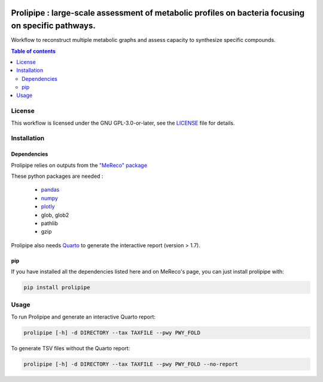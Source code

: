.. image:: https://img.shields.io/github/license/AuReMe/metage2metabo.svg
	:target: https://github.com/NoeRobert1/prolipipe-1/blob/main/LICENSE


Prolipipe : large-scale assessment of metabolic profiles on bacteria focusing on specific pathways.
===================================================================================================

Workflow to reconstruct multiple metabolic graphs and assess capacity to synthesize specific compounds.

.. contents:: Table of contents
   :backlinks: top
   :local:

License
--------
This workflow is licensed under the GNU GPL-3.0-or-later, see the `LICENSE <https://github.com/AuReMe/prolipipe/blob/main/LICENSE>`__ file for details.

Installation
------------

Dependencies
~~~~~~~~~~~~

Prolipipe relies on outputs from the `"MeReco" package <https://github.com/AuReMe/MeReco>`__

These python packages are needed :

    - `pandas <https://pandas.pydata.org/>`__
    - `numpy <https://numpy.org/>`__
    - `plotly <https://plotly.com/>`__
    - glob, glob2
    - pathlib
    - gzip

Prolipipe also needs `Quarto <https://quarto.org/>`__ to generate the interactive report (version > 1.7). 

pip
~~~

If you have installed all the dependencies listed here and on MeReco's page, you can just install prolipipe with:

.. code:: sh

	pip install prolipipe

Usage
-----
To run Prolipipe and generate an interactive Quarto report:

.. code:: python

    prolipipe [-h] -d DIRECTORY --tax TAXFILE --pwy PWY_FOLD

To generate TSV files without the Quarto report:

.. code:: python

    prolipipe [-h] -d DIRECTORY --tax TAXFILE --pwy PWY_FOLD --no-report


